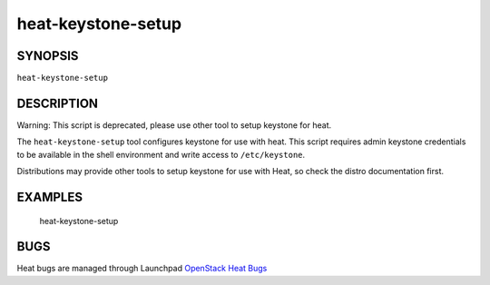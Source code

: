 ===================
heat-keystone-setup
===================

.. program:: heat-keystone-setup


SYNOPSIS
========

``heat-keystone-setup``


DESCRIPTION
===========
Warning: This script is deprecated, please use other tool to setup keystone
for heat.

The ``heat-keystone-setup`` tool configures keystone for use with heat. This
script requires admin keystone credentials to be available in the shell
environment and write access to ``/etc/keystone``.

Distributions may provide other tools to setup keystone for use with Heat, so
check the distro documentation first.

EXAMPLES
========

  heat-keystone-setup

BUGS
====
Heat bugs are managed through Launchpad
`OpenStack Heat Bugs <https://bugs.launchpad.net/heat>`__
